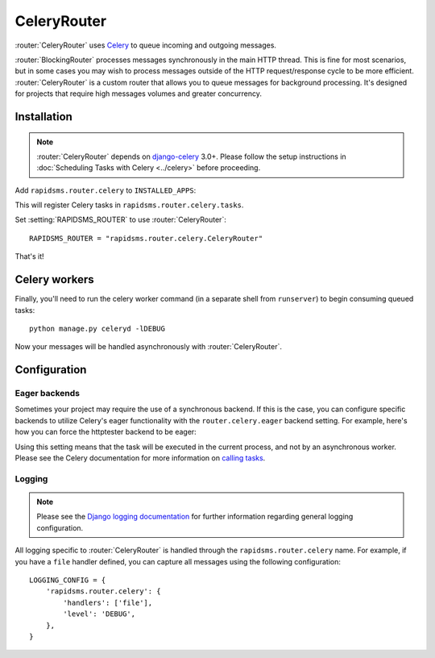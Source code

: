.. module:: rapidsms.router.celery
.. router:: CeleryRouter

CeleryRouter
============

.. versionadded:: 0.10.0

:router:`CeleryRouter` uses Celery_ to queue incoming and outgoing messages.

:router:`BlockingRouter` processes messages synchronously in the main HTTP
thread. This is fine for most scenarios, but in some cases you may wish to
process messages outside of the HTTP request/response cycle to be more
efficient. :router:`CeleryRouter` is a custom router that allows you to queue
messages for background processing. It's designed for projects that require
high messages volumes and greater concurrency.

Installation
------------

.. note::

    :router:`CeleryRouter` depends on `django-celery`_ 3.0+. Please follow
    the setup instructions in
    :doc:`Scheduling Tasks with Celery <../celery>` before proceeding.

Add ``rapidsms.router.celery`` to ``INSTALLED_APPS``:

.. code-block:: python
   :emphasize-lines: 3

    INSTALLED_APPS = (
        # Other apps here
        "rapidsms.router.celery"
    )

This will register Celery tasks in ``rapidsms.router.celery.tasks``.

Set :setting:`RAPIDSMS_ROUTER` to use :router:`CeleryRouter`::

    RAPIDSMS_ROUTER = "rapidsms.router.celery.CeleryRouter"

That's it!

Celery workers
--------------

Finally, you'll need to run the celery worker command (in a separate shell from
``runserver``) to begin consuming queued tasks::

    python manage.py celeryd -lDEBUG

Now your messages will be handled asynchronously with :router:`CeleryRouter`.


Configuration
-------------

Eager backends
~~~~~~~~~~~~~~

Sometimes your project may require the use of a synchronous backend. If this is
the case, you can configure specific backends to utilize Celery's eager
functionality with the ``router.celery.eager`` backend setting. For example,
here's how you can force the httptester backend to be eager:

.. code-block:: python
   :emphasize-lines: 4

    INSTALLED_BACKENDS = {
        "message_tester": {
            "ENGINE": "rapidsms.contrib.httptester.backend",
            "router.celery.eager": True,
        },
    }

Using this setting means that the task will be executed in the current process,
and not by an asynchronous worker. Please see the Celery documentation for more
information on `calling tasks`_.

Logging
~~~~~~~

.. note::

    Please see the `Django logging documentation`_ for further information
    regarding general logging configuration.

All logging specific to :router:`CeleryRouter` is handled through the
``rapidsms.router.celery`` name. For example, if you have a ``file`` handler defined, you can capture all messages using the following configuration::

    LOGGING_CONFIG = {
        'rapidsms.router.celery': {
            'handlers': ['file'],
            'level': 'DEBUG',
        },
    }

.. _django-celery: http://pypi.python.org/pypi/django-celery
.. _setup instructions: http://docs.celeryproject.org/en/latest/django/first-steps-with-django.html
.. _calling tasks: http://docs.celeryproject.org/en/latest/userguide/calling.html
.. _Celery: http://www.celeryproject.org/
.. _Django logging documentation: https://docs.djangoproject.com/en/dev/topics/logging/
